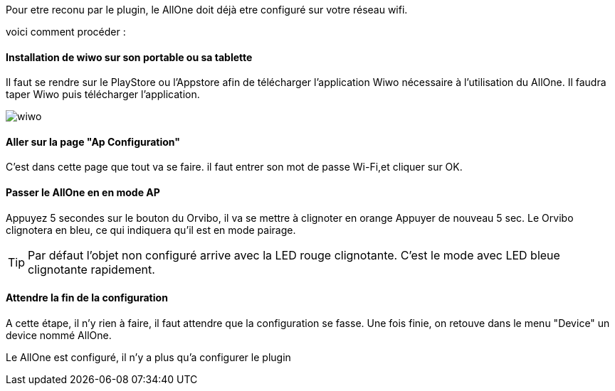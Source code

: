 :imagesdir: ../images

Pour etre reconu par le plugin, le AllOne doit déjà etre configuré sur votre réseau wifi.

voici comment procéder :

==== Installation de wiwo sur son portable ou sa tablette
Il faut se rendre sur le PlayStore ou l’Appstore afin de télécharger l’application Wiwo nécessaire à l’utilisation du AllOne.
Il faudra taper Wiwo puis télécharger l’application.

image::wiwo.jpg[]

==== Aller sur la page "Ap Configuration"

C’est dans cette page que tout va se faire.
il faut entrer son  mot de passe Wi-Fi,et cliquer sur OK.

==== Passer le AllOne en  en mode AP
Appuyez 5 secondes sur le bouton du Orvibo, il va se mettre à clignoter en orange
Appuyer de nouveau  5 sec. Le Orvibo clignotera en bleu, ce qui indiquera qu’il est en mode pairage.

TIP: Par défaut l’objet non configuré arrive avec la LED rouge clignotante.
C’est le mode avec LED  bleue clignotante rapidement.

==== Attendre la fin de la configuration

A cette étape, il n'y rien à faire,
il faut attendre que la configuration se fasse.
Une fois finie, on retouve dans le menu "Device" un device nommé AllOne.

Le AllOne est configuré, il n'y a plus qu'a configurer le plugin
